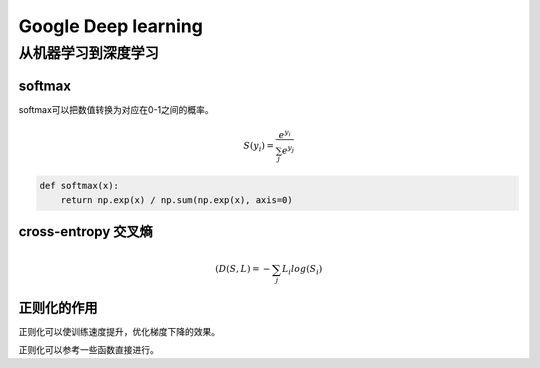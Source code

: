 Google Deep learning
======================

从机器学习到深度学习
--------------------

softmax
^^^^^^^

softmax可以把数值转换为对应在0-1之间的概率。

.. math::

    $S({y_i}) = \frac{e^{y_i}}{\sum_{j}e^{y_{j}}}$

.. code:: python

    def softmax(x):
        return np.exp(x) / np.sum(np.exp(x), axis=0)


cross-entropy 交叉熵
^^^^^^^^^^^^^^^^^^^^

.. math::

    $(D(S, L) = -\sum_{j} L_{i} log(S_{i})$


正则化的作用
^^^^^^^^^^^^^^

正则化可以使训练速度提升，优化梯度下降的效果。

正则化可以参考一些函数直接进行。

